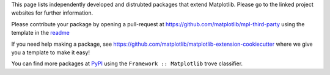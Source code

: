 This page lists independently developed and distrubted packages that extend 
Matplotlib. Please go to the linked project websites for further information.

Please contribute your package by opening a pull-request at
https://github.com/matplotlib/mpl-third-party using the template in the
`readme <https://github.com/matplotlib/mpl-third-party>`_

If you need help making a package, see
https://github.com/matplotlib/matplotlib-extension-cookiecutter
where we give you a template to make it easy!

You can find more packages at
`PyPI <https://pypi.org/search/?q=&o=&c=Framework+%3A%3A+Matplotlib>`_
using the ``Framework :: Matplotlib`` trove classifier.
